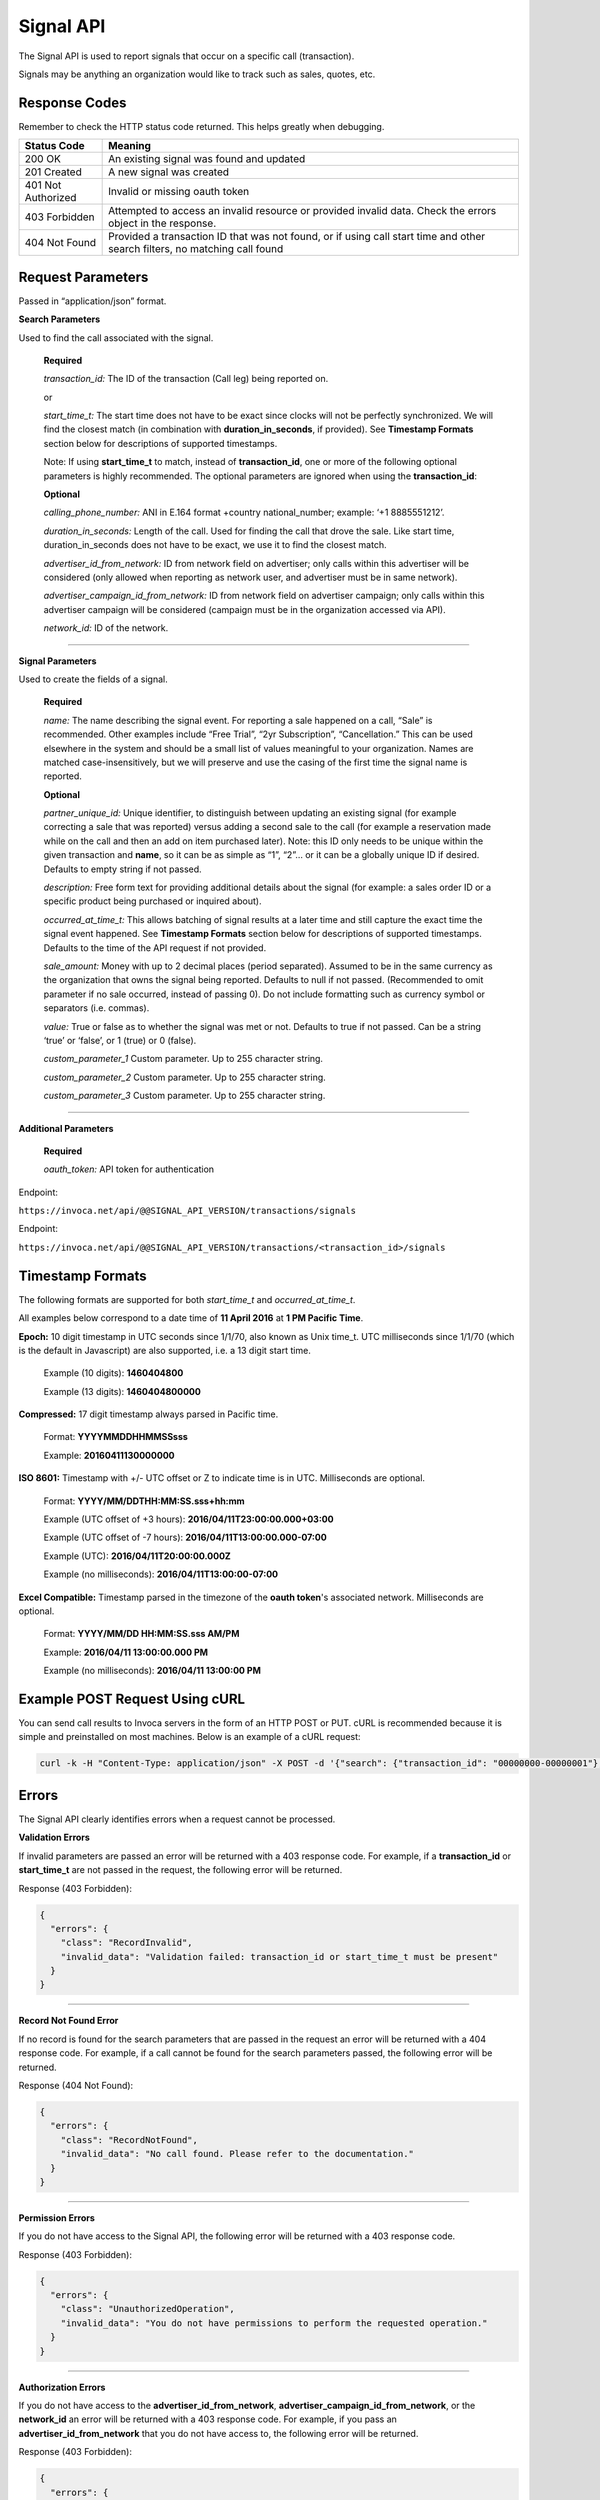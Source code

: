 Signal API
=================

The Signal API is used to report signals that occur on a specific call (transaction).

Signals may be anything an organization would like to track such as sales, quotes, etc.

Response Codes
--------------

Remember to check the HTTP status code returned. This helps greatly when debugging.

.. list-table::
  :widths: 8 40
  :header-rows: 1
  :class: parameters


  * - Status Code
    - Meaning

  * - 200 OK
    - An existing signal was found and updated

  * - 201 Created
    - A new signal was created

  * - 401 Not Authorized
    - Invalid or missing oauth token

  * - 403 Forbidden
    - Attempted to access an invalid resource or provided invalid data. Check the errors object in the response.

  * - 404 Not Found
    - Provided a transaction ID that was not found, or if using call start time and other search filters, no matching call found

Request Parameters
------------------

Passed in “application/json” format.

**Search Parameters**

Used to find the call associated with the signal.

    **Required**

    `transaction_id:` The ID of the transaction (Call leg) being reported on.

    or

    `start_time_t:` The start time does not have to be exact since clocks will not be perfectly synchronized. We will find the closest match (in combination with **duration_in_seconds**, if provided). See **Timestamp Formats** section below for descriptions of supported timestamps.

    Note: If using **start_time_t** to match, instead of **transaction_id**, one or more of the following optional parameters is highly recommended. The optional parameters are ignored when using the **transaction_id**:

    **Optional**

    `calling_phone_number:` ANI in E.164 format +country national_number; example: ‘+1 8885551212’.

    `duration_in_seconds:` Length of the call. Used for finding the call that drove the sale. Like start time, duration_in_seconds does not have to be exact, we use it to find the closest match.

    `advertiser_id_from_network:` ID from network field on advertiser; only calls within this advertiser will be considered (only allowed when reporting as network user, and advertiser must be in same network).

    `advertiser_campaign_id_from_network:` ID from network field on advertiser campaign; only calls within this advertiser campaign will be considered (campaign must be in the organization accessed via API).

    `network_id:` ID of the network.

-----

**Signal Parameters**

Used to create the fields of a signal.

    **Required**

    `name:` The name describing the signal event. For reporting a sale happened on a call, “Sale” is recommended.
    Other examples include “Free Trial”, “2yr Subscription”, “Cancellation.”
    This can be used elsewhere in the system and should be a small list of values meaningful to your organization.
    Names are matched case-insensitively, but we will preserve and use the casing of the first time the signal name is reported.

    **Optional**

    `partner_unique_id:` Unique identifier, to distinguish between updating an existing signal (for example correcting a sale that was reported)
    versus adding a second sale to the call (for example a reservation made while on the call and then an add on item purchased later).
    Note: this ID only needs to be unique within the given transaction and **name**, so it can be as simple as “1”, “2”… or
    it can be a globally unique ID if desired. Defaults to empty string if not passed.

    `description:` Free form text for providing additional details about the signal (for example: a sales order ID or a specific product being purchased or inquired about).

    `occurred_at_time_t:` This allows batching of signal results at a later time and still capture the exact time the signal event happened. See **Timestamp Formats** section below for descriptions of supported timestamps. Defaults to the time of the API request if not provided.

    `sale_amount:` Money with up to 2 decimal places (period separated).
    Assumed to be in the same currency as the organization that owns the signal being reported.
    Defaults to null if not passed. (Recommended to omit parameter if no sale occurred, instead of passing 0).
    Do not include formatting such as currency symbol or separators (i.e. commas).

    `value:` True or false as to whether the signal was met or not. Defaults to true if not passed. Can be a string ‘true’ or ‘false’, or 1 (true) or 0 (false).

    `custom_parameter_1` Custom parameter. Up to 255 character string.

    `custom_parameter_2` Custom parameter. Up to 255 character string.

    `custom_parameter_3` Custom parameter. Up to 255 character string.

------

**Additional Parameters**

    **Required**

    `oauth_token:` API token for authentication

Endpoint:

``https://invoca.net/api/@@SIGNAL_API_VERSION/transactions/signals``

.. api_endpoint::
  :verb: POST
  :path: /transactions/signals
  :description: Create a signal
  :page: create_signal

.. api_endpoint::
  :verb: PUT
  :path: /transactions/signals
  :description: Update a signal
  :page: update_signal


Endpoint:

``https://invoca.net/api/@@SIGNAL_API_VERSION/transactions/<transaction_id>/signals``

.. api_endpoint::
  :verb: POST
  :path: /transactions/&lttransaction_id&gt/signals
  :description: Create a signal
  :page: create_signal2

.. api_endpoint::
  :verb: PUT
  :path: /transactions/&lttransaction_id&gt/signals
  :description: Update a signal
  :page: update_signal2

Timestamp Formats
-------------------------------

The following formats are supported for both `start_time_t` and `occurred_at_time_t`.

All examples below correspond to a date time of **11 April 2016** at **1 PM Pacific Time**.


**Epoch:** 10 digit timestamp in UTC seconds since 1/1/70, also known as Unix time_t. UTC milliseconds since 1/1/70 (which is the default in Javascript) are also supported, i.e. a 13 digit start time.

    Example (10 digits): **1460404800**

    Example (13 digits): **1460404800000**

**Compressed:** 17 digit timestamp always parsed in Pacific time.

    Format: **YYYYMMDDHHMMSSsss**

    Example: **20160411130000000**

**ISO 8601:** Timestamp with +/- UTC offset or Z to indicate time is in UTC. Milliseconds are optional.

    Format: **YYYY/MM/DDTHH:MM:SS.sss+hh:mm**

    Example (UTC offset of +3 hours): **2016/04/11T23:00:00.000+03:00**

    Example (UTC offset of -7 hours): **2016/04/11T13:00:00.000-07:00**

    Example (UTC): **2016/04/11T20:00:00.000Z**

    Example (no milliseconds): **2016/04/11T13:00:00-07:00**

**Excel Compatible:** Timestamp parsed in the timezone of the **oauth token**'s associated network. Milliseconds are optional.

    Format: **YYYY/MM/DD HH:MM:SS.sss AM/PM**

    Example: **2016/04/11 13:00:00.000 PM**

    Example (no milliseconds): **2016/04/11 13:00:00 PM**

Example POST Request Using cURL
-------------------------------

You can send call results to Invoca servers in the form of an HTTP POST or PUT. cURL is recommended because it is simple and preinstalled on most machines. Below is an example of a cURL request:

.. code-block:: bash

  curl -k -H "Content-Type: application/json" -X POST -d '{"search": {"transaction_id": "00000000-00000001"},"signal": {"name": "sale","partner_unique_id": "1","description": "1 year contract","occurred_at_time_t": "1440607313","sale_amount": "100.00","value": "true"},"oauth_token": <YOUR OAUTH TOKEN>}'  https://invoca.net/api/<API_VERSION>/transactions/signals.json

Errors
------

The Signal API clearly identifies errors when a request cannot be processed.

**Validation Errors**

If invalid parameters are passed an error will be returned with a 403 response code. For example, if a **transaction_id** or **start_time_t** are not passed in the request, the following error will be returned.

Response (403 Forbidden):

.. code-block:: json

  {
    "errors": {
      "class": "RecordInvalid",
      "invalid_data": "Validation failed: transaction_id or start_time_t must be present"
    }
  }

-----

**Record Not Found Error**

If no record is found for the search parameters that are passed in the request an error will be returned with a 404 response code. For example, if a call cannot be found for the search parameters passed, the following error will be returned.

Response (404 Not Found):

.. code-block:: json

    {
      "errors": {
        "class": "RecordNotFound",
        "invalid_data": "No call found. Please refer to the documentation."
      }
    }

-----

**Permission Errors**

If you do not have access to the Signal API, the following error will be returned with a 403 response code.

Response (403 Forbidden):

.. code-block:: json

    {
      "errors": {
        "class": "UnauthorizedOperation",
        "invalid_data": "You do not have permissions to perform the requested operation."
      }
    }

-----

**Authorization Errors**

If you do not have access to the **advertiser_id_from_network**, **advertiser_campaign_id_from_network**, or the **network_id** an error will be returned with a 403 response code.
For example, if you pass an **advertiser_id_from_network** that you do not have access to, the following error will be returned.

Response (403 Forbidden):

.. code-block:: json

    {
      "errors": {
        "class": "UnauthorizedAdvertiser",
        "invalid_data": "You do not have access to this advertiser"
      }
    }

Updates and Idempotency
-----------------------

Signal are considered unique by a combination of **name** and **partner_unique_id**.
For example, if you make two requests with the same **name** and **partner_unique_id**, the other params in the second request will update the original signal’s fields

Therefore, if you make two requests with the same params, the signal will not be updated nor will a new one be made. It is safe then to re-post API requests without fear of duplicate data.

If you change the **partner_unique_id**, a second signal of the same name will be associated with the transaction.

-----

Example of creating two signals (on a single call) then updating one

**HTTP POST Parameters** - first request (creates first signal):

.. code-block:: json

    {
      "search": {
        "transaction_id": "00000000-00000001"
      },
      "signal": {
        "name": "Quote",
        "partner_unique_id": "1",
        "description": "Honda Accord 2015"
      },
      "oauth_token": "<YOUR OAUTH TOKEN>"
    }

**Response (201 Created):**

.. code-block:: json

    {
      "signal": {
        "transaction_id": "00000000-0000000A",
        "corrects_transaction_id": null,
        "name": "Quote",
        "partner_unique_id": "1",
        "description": "Honda Accord 2015",
        "occurred_at_time_t": "1440607999",
        "value": "true"
      },
      "call": {
        "transaction_id": "00000000-00000001",
        "start_time_t": "1435993200"
      }
    }

**HTTP POST Parameters** - second request (creates another signal):

.. code-block:: json

    {
      "search": {
        "transaction_id": "00000000-00000001"
      },
      "signal": {
        "name": "Quote",
        "partner_unique_id": "2",
        "description": "Toyota Camry 2015"
      },
      "oauth_token": "<YOUR OAUTH TOKEN>"
    }

**Response (201 Created):**

.. code-block:: json

    {
      "signal": {
        "transaction_id": "00000000-0000000B",
        "corrects_transaction_id": null,
        "name": "Quote",
        "partner_unique_id": "2",
        "description": "Toyota Camry 2015",
        "occurred_at_time_t": "1440607800",
        "value": "true",
        "custom_parameter_1": "",
        "custom_parameter_2": "",
        "custom_parameter_3": ""
      },
      "call": {
        "transaction_id": "00000000-00000001",
        "start_time_t": "1435993200"
      }
    }

**HTTP POST Parameters** - third request (updates first request):

.. code-block:: json

    {
      "search": {
        "transaction_id": "00000000-00000001"
      },
      "signal": {
        "name": "Quote",
        "partner_unique_id": "1",
        "description": "Honda Civic 2012"
      },
      "oauth_token": "<YOUR OAUTH TOKEN>"
    }

**Response (200 OK):**

.. code-block:: json

  {
    "signal": {
      "transaction_id": "00000000-0000000C",
      "corrects_transaction_id": "00000000-0000000A",
      "name": "Quote",
      "partner_unique_id": "1",
      "description": "Honda Civic 2012",
      "occurred_at_time_t": "1440607999",
      "value": "true",
      "custom_parameter_1": "",
      "custom_parameter_2": "",
      "custom_parameter_3": ""
    },
    "call": {
      "transaction_id": "00000000-00000001",
      "start_time_t": "1435993200"
    }
  }

Note: even though this third request was an update to the first and will appear in reports as updating the first signal, a new signal transaction ID is returned.
This is because a correction has been made to the first signal, and this new transaction ID is what will appear in webhooks and the Transactions API.
